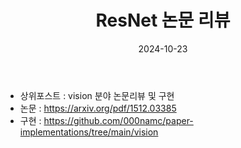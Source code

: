 #+TITLE: ResNet 논문 리뷰
#+LAYOUT: post
#+jekyll_tags: paper-review vision
#+jekyll_categories: AI-Research
#+DATE: 2024-10-23


- 상위포스트 : vision 분야 논문리뷰 및 구현
- 논문 : https://arxiv.org/pdf/1512.03385
- 구현 : https://github.com/000namc/paper-implementations/tree/main/vision

 
